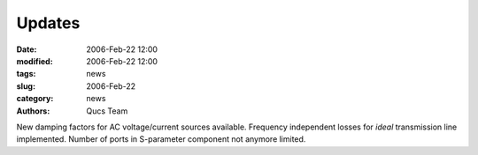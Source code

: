 Updates
#######

:date: 2006-Feb-22 12:00
:modified: 2006-Feb-22 12:00
:tags: news
:slug: 2006-Feb-22
:category: news
:authors: Qucs Team

New damping factors for AC voltage/current sources available. Frequency independent losses for `ideal` transmission line implemented. Number of ports in S-parameter component not anymore limited.
